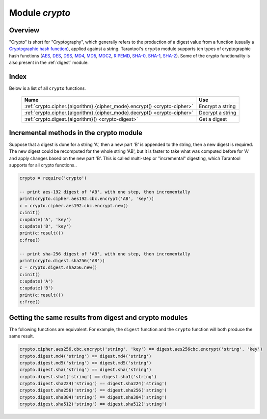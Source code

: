 .. _crypto:

-------------------------------------------------------------------------------
                            Module `crypto`
-------------------------------------------------------------------------------

.. module:: crypto.cipher

===============================================================================
                                   Overview
===============================================================================

"Crypto" is short for "Cryptography", which generally refers to the production
of a digest value from a function (usually a `Cryptographic hash function`_),
applied against a string. Tarantool's ``crypto`` module supports ten types of
cryptographic hash functions (AES_, DES_, DSS_, MD4_, MD5_, MDC2_, RIPEMD_,
SHA-0_, SHA-1_, SHA-2_). Some of the crypto functionality is also present in the
:ref:`digest` module.

===============================================================================
                                    Index
===============================================================================

Below is a list of all ``crypto`` functions.

    .. container:: table

        .. rst-class:: left-align-column-1
        .. rst-class:: left-align-column-2

        +----------------------------------------------------------+---------------------------------+
        | Name                                                     | Use                             |
        +==========================================================+=================================+
        | :ref:`crypto.cipher.{algorithm}.{cipher_mode}.encrypt()  | Encrypt a string                |
        | <crypto-cipher>`                                         |                                 |
        +----------------------------------------------------------+---------------------------------+
        | :ref:`crypto.cipher.{algorithm}.{cipher_mode}.decrypt()  | Decrypt a string                |
        | <crypto-cipher>`                                         |                                 |
        +----------------------------------------------------------+---------------------------------+
        | :ref:`crypto.digest.{algorithm}()                        | Get a digest                    |
        | <crypto-digest>`                                         |                                 |
        +----------------------------------------------------------+---------------------------------+

.. _crypto-cipher:

.. varfunc:: {aes128|aes192|aes256|des}.{cbc|cfb|ecb|ofb}.encrypt(string, key, initialization_vector)
             {aes128|aes192|aes256|des}.{cbc|cfb|ecb|ofb}.decrypt(string, key, initialization_vector)
    :needs_modname: True

    Pass or return a cipher derived from the string, key, and (optionally,
    sometimes) initialization vector. The four choices of algorithms:

    * aes128 - aes-128 (with 192-bit binary strings using AES)
    * aes192 - aes-192 (with 192-bit binary strings using AES)
    * aes256 - aes-256 (with 256-bit binary strings using AES)
    * des    - des (with 56-bit binary strings using DES, though DES is not
      recommended)

    Four choices of block cipher modes are also available:

    * cbc - Cipher Block Chaining
    * cfb - Cipher Feedback
    * ecb - Electronic Codebook
    * ofb - Output Feedback

    For more information, read the article about `Encryption Modes`_

    **Example:**

    .. code-block:: lua

        crypto.cipher.aes192.cbc.encrypt('string', 'key', 'initialization')
        crypto.cipher.aes256.ecb.decrypt('string', 'key', 'initialization')

.. module:: crypto.digest

.. _crypto-digest:

.. varfunc:: {dss|dss1|md4|md5|mdc2|ripemd160}(string)
             {sha|sha1|sha224|sha256|sha384|sha512}(string)
    :needs_modname: True

    Pass or return a digest derived from the string. The twelve choices of
    algorithms:

    * dss - dss (using DSS)
    * dss1 - dss (using DSS-1)
    * md4 - md4 (with 128-bit binary strings using MD4)
    * md5 - md5 (with 128-bit binary strings using MD5)
    * mdc2 - mdc2 (using MDC2)
    * ripemd160 - ripemd (with 160-bit binary strings using RIPEMD-160)
    * sha - sha (with 160-bit binary strings using SHA-0)
    * sha1 - sha-1 (with 160-bit binary strings using SHA-1)
    * sha224 - sha-224 (with 224-bit binary strings using SHA-2)
    * sha256 - sha-256 (with 256-bit binary strings using SHA-2)
    * sha384 - sha-384 (with 384-bit binary strings using SHA-2)
    * sha512 - sha-512(with 512-bit binary strings using SHA-2).

    **Example:**

    .. code-block:: lua

        crypto.digest.md4('string')
        crypto.digest.sha512('string')

========================================
Incremental methods in the crypto module
========================================

Suppose that a digest is done for a string 'A', then a new part 'B' is appended
to the string, then a new digest is required. The new digest could be recomputed
for the whole string 'AB', but it is faster to take what was computed before for
'A' and apply changes based on the new part 'B'. This is called multi-step or
"incremental" digesting, which Tarantool supports for all crypto functions..

.. code-block:: lua

      crypto = require('crypto')

      -- print aes-192 digest of 'AB', with one step, then incrementally
      print(crypto.cipher.aes192.cbc.encrypt('AB', 'key'))
      c = crypto.cipher.aes192.cbc.encrypt.new()
      c:init()
      c:update('A', 'key')
      c:update('B', 'key')
      print(c:result())
      c:free()

      -- print sha-256 digest of 'AB', with one step, then incrementally
      print(crypto.digest.sha256('AB'))
      c = crypto.digest.sha256.new()
      c:init()
      c:update('A')
      c:update('B')
      print(c:result())
      c:free()

=======================================================
Getting the same results from digest and crypto modules
=======================================================

The following functions are equivalent. For example, the ``digest`` function and
the ``crypto`` function will both produce the same result.

.. code-block:: lua

    crypto.cipher.aes256.cbc.encrypt('string', 'key') == digest.aes256cbc.encrypt('string', 'key')
    crypto.digest.md4('string') == digest.md4('string')
    crypto.digest.md5('string') == digest.md5('string')
    crypto.digest.sha('string') == digest.sha('string')
    crypto.digest.sha1('string') == digest.sha1('string')
    crypto.digest.sha224('string') == digest.sha224('string')
    crypto.digest.sha256('string') == digest.sha256('string')
    crypto.digest.sha384('string') == digest.sha384('string')
    crypto.digest.sha512('string') == digest.sha512('string')

.. _AES: https://en.wikipedia.org/wiki/Advanced_Encryption_Standard
.. _DES: https://en.wikipedia.org/wiki/Data_Encryption_Standard
.. _DSS: https://en.wikipedia.org/wiki/Payment_Card_Industry_Data_Security_Standard
.. _SHA-0: https://en.wikipedia.org/wiki/Sha-0
.. _SHA-1: https://en.wikipedia.org/wiki/Sha-1
.. _SHA-2: https://en.wikipedia.org/wiki/Sha-2
.. _MD4: https://en.wikipedia.org/wiki/Md4
.. _MD5: https://en.wikipedia.org/wiki/Md5
.. _MDC2: https://en.wikipedia.org/wiki/MDC-2
.. _RIPEMD: http://homes.esat.kuleuven.be/~bosselae/ripemd160.html
.. _Cryptographic hash function: https://en.wikipedia.org/wiki/Cryptographic_hash_function
.. _Consistent Hashing: https://en.wikipedia.org/wiki/Consistent_hashing
.. _Encryption Modes: https://en.wikipedia.org/wiki/Block_cipher_mode_of_operation
